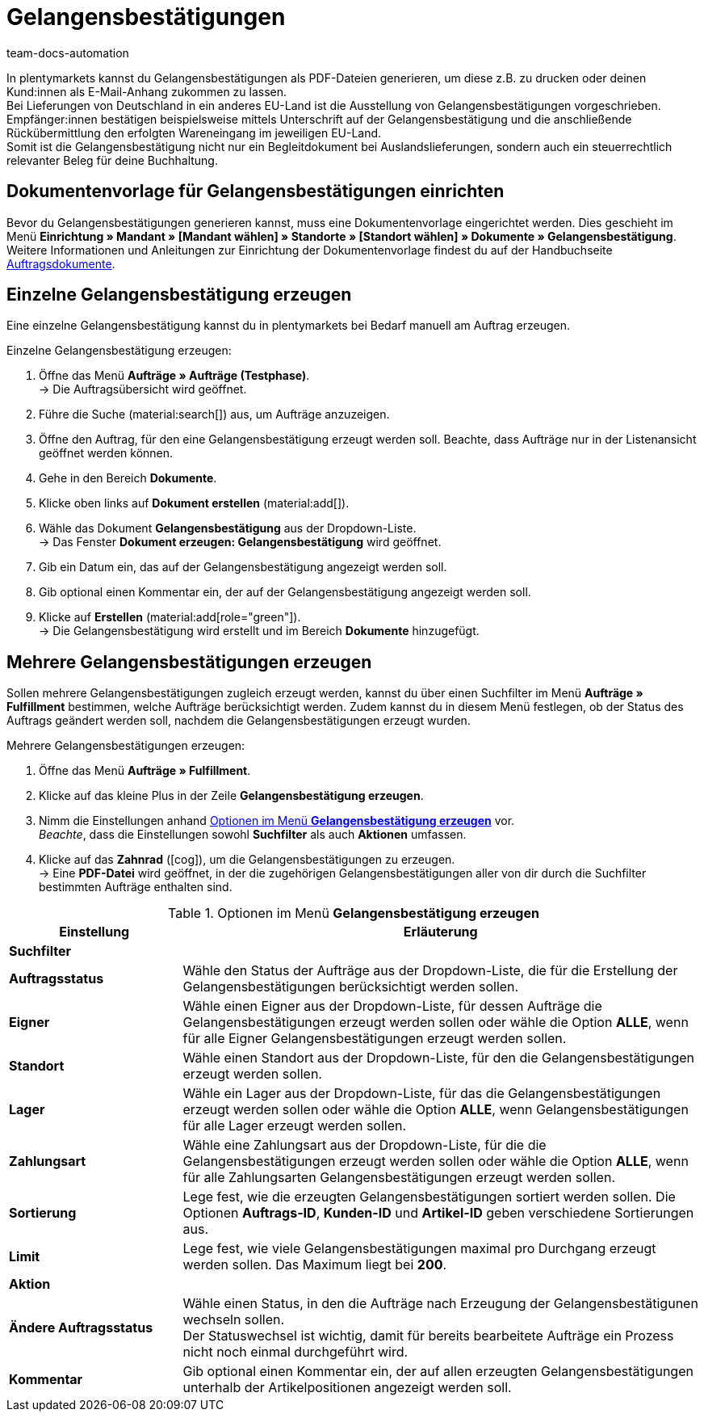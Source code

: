 = Gelangensbestätigungen
:keywords: Gelangensbestätigung, Gelangensbestätigungen erzeugen, Auftragsdokumente, Auslandslieferung, Buchhaltung, Dokumentenvorlage, Dokumentvorlage, Dokumenttyp, Dokumententyp,
:author: team-docs-automation
:description: Eine Gelangensbestätigung bestätigt den Erhalt von Ware im EU-Ausland. Erfahre auf dieser Seite, wie du Gelangensbestätigungen als PDF-Datei generierst, druckst und deinen Kund:innen per E-Mail zuschickst.

In plentymarkets kannst du Gelangensbestätigungen als PDF-Dateien generieren, um diese z.B. zu drucken oder deinen Kund:innen als E-Mail-Anhang zukommen zu lassen. +
Bei Lieferungen von Deutschland in ein anderes EU-Land ist die Ausstellung von Gelangensbestätigungen vorgeschrieben. Empfänger:innen bestätigen beispielsweise mittels Unterschrift auf der Gelangensbestätigung und die anschließende Rückübermittlung den erfolgten Wareneingang im jeweiligen EU-Land. +
Somit ist die Gelangensbestätigung nicht nur ein Begleitdokument bei Auslandslieferungen, sondern auch ein steuerrechtlich relevanter Beleg für deine Buchhaltung.

[#100]
== Dokumentenvorlage für Gelangensbestätigungen einrichten

Bevor du Gelangensbestätigungen generieren kannst, muss eine Dokumentenvorlage eingerichtet werden. Dies geschieht im Menü *Einrichtung » Mandant » [Mandant wählen] » Standorte » [Standort wählen] » Dokumente » Gelangensbestätigung*. +
Weitere Informationen und Anleitungen zur Einrichtung der Dokumentenvorlage findest du auf der Handbuchseite xref:auftraege:auftragsdokumente-neu.adoc#[Auftragsdokumente].

[#200]
== Einzelne Gelangensbestätigung erzeugen

Eine einzelne Gelangensbestätigung kannst du in plentymarkets bei Bedarf manuell am Auftrag erzeugen.

[.instruction]
Einzelne Gelangensbestätigung erzeugen:

. Öffne das Menü *Aufträge » Aufträge (Testphase)*. +
→ Die Auftragsübersicht wird geöffnet.
. Führe die Suche (material:search[]) aus, um Aufträge anzuzeigen.
. Öffne den Auftrag, für den eine Gelangensbestätigung erzeugt werden soll. Beachte, dass Aufträge nur in der Listenansicht geöffnet werden können.
. Gehe in den Bereich *Dokumente*.
. Klicke oben links auf *Dokument erstellen* (material:add[]).
. Wähle das Dokument *Gelangensbestätigung* aus der Dropdown-Liste. +
→ Das Fenster *Dokument erzeugen: Gelangensbestätigung* wird geöffnet.
. Gib ein Datum ein, das auf der Gelangensbestätigung angezeigt werden soll.
. Gib optional einen Kommentar ein, der auf der Gelangensbestätigung angezeigt werden soll.
. Klicke auf *Erstellen* (material:add[role="green"]). +
→ Die Gelangensbestätigung wird erstellt und im Bereich *Dokumente* hinzugefügt.

[#300]
== Mehrere Gelangensbestätigungen erzeugen

Sollen mehrere Gelangensbestätigungen zugleich erzeugt werden, kannst du über einen Suchfilter im Menü *Aufträge » Fulfillment* bestimmen, welche Aufträge berücksichtigt werden. Zudem kannst du in diesem Menü festlegen, ob der Status des Auftrags geändert werden soll, nachdem die Gelangensbestätigungen erzeugt wurden.

[.instruction]
Mehrere Gelangensbestätigungen erzeugen:

. Öffne das Menü *Aufträge » Fulfillment*.
. Klicke auf das kleine Plus in der Zeile *Gelangensbestätigung erzeugen*.
. Nimm die Einstellungen anhand <<table-settings-fulfillment-entry-certificate>> vor. +
_Beachte_, dass die Einstellungen sowohl *Suchfilter* als auch *Aktionen* umfassen.
. Klicke auf das *Zahnrad* (icon:cog[]), um die Gelangensbestätigungen zu erzeugen. +
→ Eine *PDF-Datei* wird geöffnet, in der die zugehörigen Gelangensbestätigungen aller von dir durch die Suchfilter bestimmten Aufträge enthalten sind.

[[table-settings-fulfillment-entry-certificate]]
.Optionen im Menü *Gelangensbestätigung erzeugen*
[cols="1,3"]
|====
|Einstellung |Erläuterung

2+^| *Suchfilter*

| *Auftragsstatus*
|Wähle den Status der Aufträge aus der Dropdown-Liste, die für die Erstellung der Gelangensbestätigungen berücksichtigt werden sollen.

| *Eigner*
|Wähle einen Eigner aus der Dropdown-Liste, für dessen Aufträge die Gelangensbestätigungen erzeugt werden sollen oder wähle die Option *ALLE*, wenn für alle Eigner Gelangensbestätigungen erzeugt werden sollen.

| *Standort*
|Wähle einen Standort aus der Dropdown-Liste, für den die Gelangensbestätigungen erzeugt werden sollen.

| *Lager*
|Wähle ein Lager aus der Dropdown-Liste, für das die Gelangensbestätigungen erzeugt werden sollen oder wähle die Option *ALLE*, wenn Gelangensbestätigungen für alle Lager erzeugt werden sollen.

| *Zahlungsart*
|Wähle eine Zahlungsart aus der Dropdown-Liste, für die die Gelangensbestätigungen erzeugt werden sollen oder wähle die Option *ALLE*, wenn für alle Zahlungsarten Gelangensbestätigungen erzeugt werden sollen.

| *Sortierung*
|Lege fest, wie die erzeugten Gelangensbestätigungen sortiert werden sollen. Die Optionen *Auftrags-ID*, *Kunden-ID* und *Artikel-ID* geben verschiedene Sortierungen aus.

| *Limit*
|Lege fest, wie viele Gelangensbestätigungen maximal pro Durchgang erzeugt werden sollen. Das Maximum liegt bei *200*.

2+^| *Aktion*

| *Ändere Auftragsstatus*
|Wähle einen Status, in den die Aufträge nach Erzeugung der Gelangensbestätigunen wechseln sollen. +
Der Statuswechsel ist wichtig, damit für bereits bearbeitete Aufträge ein Prozess nicht noch einmal durchgeführt wird.

| *Kommentar*
|Gib optional einen Kommentar ein, der auf allen erzeugten Gelangensbestätigungen unterhalb der Artikelpositionen angezeigt werden soll.
|====

